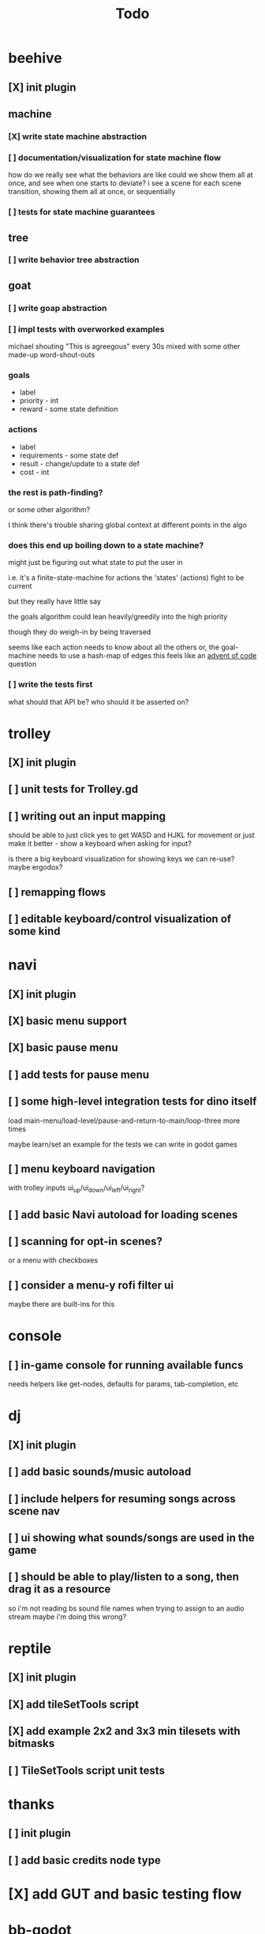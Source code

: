 #+title: Todo

* beehive
** [X] init plugin
CLOSED: [2022-07-20 Wed 15:17]
** machine
*** [X] write state machine abstraction
CLOSED: [2022-07-22 Fri 00:38]
*** [ ] documentation/visualization for state machine flow
how do we really see what the behaviors are like
could we show them all at once, and see when one starts to deviate?
i see a scene for each scene transition, showing them all at once, or sequentially
*** [ ] tests for state machine guarantees
** tree
*** [ ] write behavior tree abstraction
** goat
*** [ ] write goap abstraction
*** [ ] impl tests with overworked examples
michael shouting "This is agreegous" every 30s
mixed with some other made-up word-shout-outs

*** goals
- label
- priority - int
- reward - some state definition

*** actions
- label
- requirements - some state def
- result - change/update to a state def
- cost - int

*** the rest is path-finding?
or some other algorithm?

I think there's trouble sharing global context at different points in the algo
*** does this end up boiling down to a state machine?
might just be figuring out what state to put the user in

i.e. it's a finite-state-machine for actions
the 'states' (actions) fight to be current

but they really have little say

the goals algorithm could lean heavily/greedily into the high priority

though they do weigh-in by being traversed

seems like each action needs to know about all the others
or, the goal-machine needs to use a hash-map of edges
this feels like an [[id:d7e2a0a9-b6cc-4ec7-abd3-bb6c74b1933f][advent of code]] question

*** [ ] write the tests first
what should that API be?
who should it be asserted on?
* trolley
** [X] init plugin
CLOSED: [2022-07-20 Wed 15:13]
** [ ] unit tests for Trolley.gd
** [ ] writing out an input mapping
should be able to just click yes to get WASD and HJKL for movement
or just make it better - show a keyboard when asking for input?

is there a big keyboard visualization for showing keys we can re-use?
maybe ergodox?
** [ ] remapping flows
** [ ] editable keyboard/control visualization of some kind
* navi
** [X] init plugin
CLOSED: [2022-07-20 Wed 15:12]
** [X] basic menu support
CLOSED: [2022-07-22 Fri 18:41]
** [X] basic pause menu
CLOSED: [2022-07-22 Fri 18:41]
** [ ] add tests for pause menu
** [ ] some high-level integration tests for dino itself
load main-menu/load-level/pause-and-return-to-main/loop-three more times

maybe learn/set an example for the tests we can write in godot games
** [ ] menu keyboard navigation
with trolley inputs
ui_up/ui_down/ui_left/ui_right?

** [ ] add basic Navi autoload for loading scenes
** [ ] scanning for opt-in scenes?
or a menu with checkboxes
** [ ] consider a menu-y rofi filter ui
maybe there are built-ins for this
* console
** [ ] in-game console for running available funcs
needs helpers like get-nodes, defaults for params, tab-completion, etc
* dj
** [X] init plugin
CLOSED: [2022-07-20 Wed 15:14]
** [ ] add basic sounds/music autoload
** [ ] include helpers for resuming songs across scene nav
** [ ] ui showing what sounds/songs are used in the game
** [ ] should be able to play/listen to a song, then drag it as a resource
so i'm not reading bs sound file names when trying to assign to an audio stream
maybe i'm doing this wrong?
* reptile
** [X] init plugin
CLOSED: [2022-07-20 Wed 15:16]
** [X] add tileSetTools script
CLOSED: [2022-08-27 Sat 18:25]
** [X] add example 2x2 and 3x3 min tilesets with bitmasks
CLOSED: [2022-08-27 Sat 18:41]
** [ ] TileSetTools script unit tests
* thanks
** [ ] init plugin
** [ ] add basic credits node type
* [X] add GUT and basic testing flow
CLOSED: [2022-07-21 Thu 22:25]
* bb-godot
** [ ] unit test framework
** watch
*** worth adding GUT unit test re-running on save?
maybe opt-in?
** pixels
*** [ ] tests for aseprite command
*** [ ] read aseprite command from ENV var
** addons
*** [X] UI confirming addon dirs exist
CLOSED: [2022-07-22 Fri 14:27]
*** [X] UI showing git-status of all addons
CLOSED: [2022-07-22 Fri 14:27]
*** [ ] read packages local repo
*** [ ] fully clone from github/gitlab/etc
*** [ ] support cloning a local version with a git-hash
*** [ ] update godot project settings file
(auto-enable the plugin)
might need to reload godot, but i usually have to do that anyway
** [X] build for web
CLOSED: [2022-07-20 Wed 23:49]
** [X] deploy to s3
CLOSED: [2022-07-20 Wed 23:49]
** [ ] document example bb.edn consumer
* [ ] consider CI for testing
